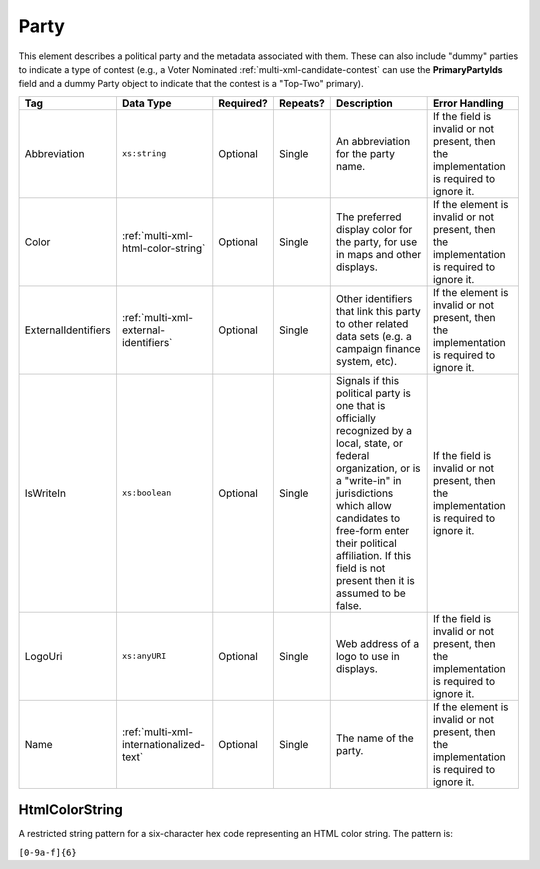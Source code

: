 .. This file is auto-generated.  Do not edit it by hand!

.. _multi-xml-party:

Party
=====

This element describes a political party and the metadata associated with them. These can also include "dummy" parties to indicate a type of contest (e.g., a Voter Nominated :ref:`multi-xml-candidate-contest` can use the **PrimaryPartyIds** field and a dummy Party object to indicate that the contest is a "Top-Two" primary).

+---------------------+-----------------------------------------+--------------+--------------+------------------------------------------+------------------------------------------+
| Tag                 | Data Type                               | Required?    | Repeats?     | Description                              | Error Handling                           |
+=====================+=========================================+==============+==============+==========================================+==========================================+
| Abbreviation        | ``xs:string``                           | Optional     | Single       | An abbreviation for the party name.      | If the field is invalid or not present,  |
|                     |                                         |              |              |                                          | then the implementation is required to   |
|                     |                                         |              |              |                                          | ignore it.                               |
+---------------------+-----------------------------------------+--------------+--------------+------------------------------------------+------------------------------------------+
| Color               | :ref:`multi-xml-html-color-string`      | Optional     | Single       | The preferred display color for the      | If the element is invalid or not         |
|                     |                                         |              |              | party, for use in maps and other         | present, then the implementation is      |
|                     |                                         |              |              | displays.                                | required to ignore it.                   |
+---------------------+-----------------------------------------+--------------+--------------+------------------------------------------+------------------------------------------+
| ExternalIdentifiers | :ref:`multi-xml-external-identifiers`   | Optional     | Single       | Other identifiers that link this party   | If the element is invalid or not         |
|                     |                                         |              |              | to other related data sets (e.g. a       | present, then the implementation is      |
|                     |                                         |              |              | campaign finance system, etc).           | required to ignore it.                   |
+---------------------+-----------------------------------------+--------------+--------------+------------------------------------------+------------------------------------------+
| IsWriteIn           | ``xs:boolean``                          | Optional     | Single       | Signals if this political party is one   | If the field is invalid or not present,  |
|                     |                                         |              |              | that is officially recognized by a       | then the implementation is required to   |
|                     |                                         |              |              | local, state, or federal organization,   | ignore it.                               |
|                     |                                         |              |              | or is a "write-in" in jurisdictions      |                                          |
|                     |                                         |              |              | which allow candidates to free-form      |                                          |
|                     |                                         |              |              | enter their political affiliation. If    |                                          |
|                     |                                         |              |              | this field is not present then it is     |                                          |
|                     |                                         |              |              | assumed to be false.                     |                                          |
+---------------------+-----------------------------------------+--------------+--------------+------------------------------------------+------------------------------------------+
| LogoUri             | ``xs:anyURI``                           | Optional     | Single       | Web address of a logo to use in          | If the field is invalid or not present,  |
|                     |                                         |              |              | displays.                                | then the implementation is required to   |
|                     |                                         |              |              |                                          | ignore it.                               |
+---------------------+-----------------------------------------+--------------+--------------+------------------------------------------+------------------------------------------+
| Name                | :ref:`multi-xml-internationalized-text` | Optional     | Single       | The name of the party.                   | If the element is invalid or not         |
|                     |                                         |              |              |                                          | present, then the implementation is      |
|                     |                                         |              |              |                                          | required to ignore it.                   |
+---------------------+-----------------------------------------+--------------+--------------+------------------------------------------+------------------------------------------+


.. _multi-xml-html-color-string:

HtmlColorString
---------------

A restricted string pattern for a six-character hex code representing an HTML
color string. The pattern is:

``[0-9a-f]{6}``

.. code-block:: xml
   :linenos:

   <Party id="par0001">
     <Abbreviation>REP</Abbreviation>
     <Color>e91d0e</Color>
     <Name>
       <Text language="en">Republican</Text>
     </Name>
   </Party>

